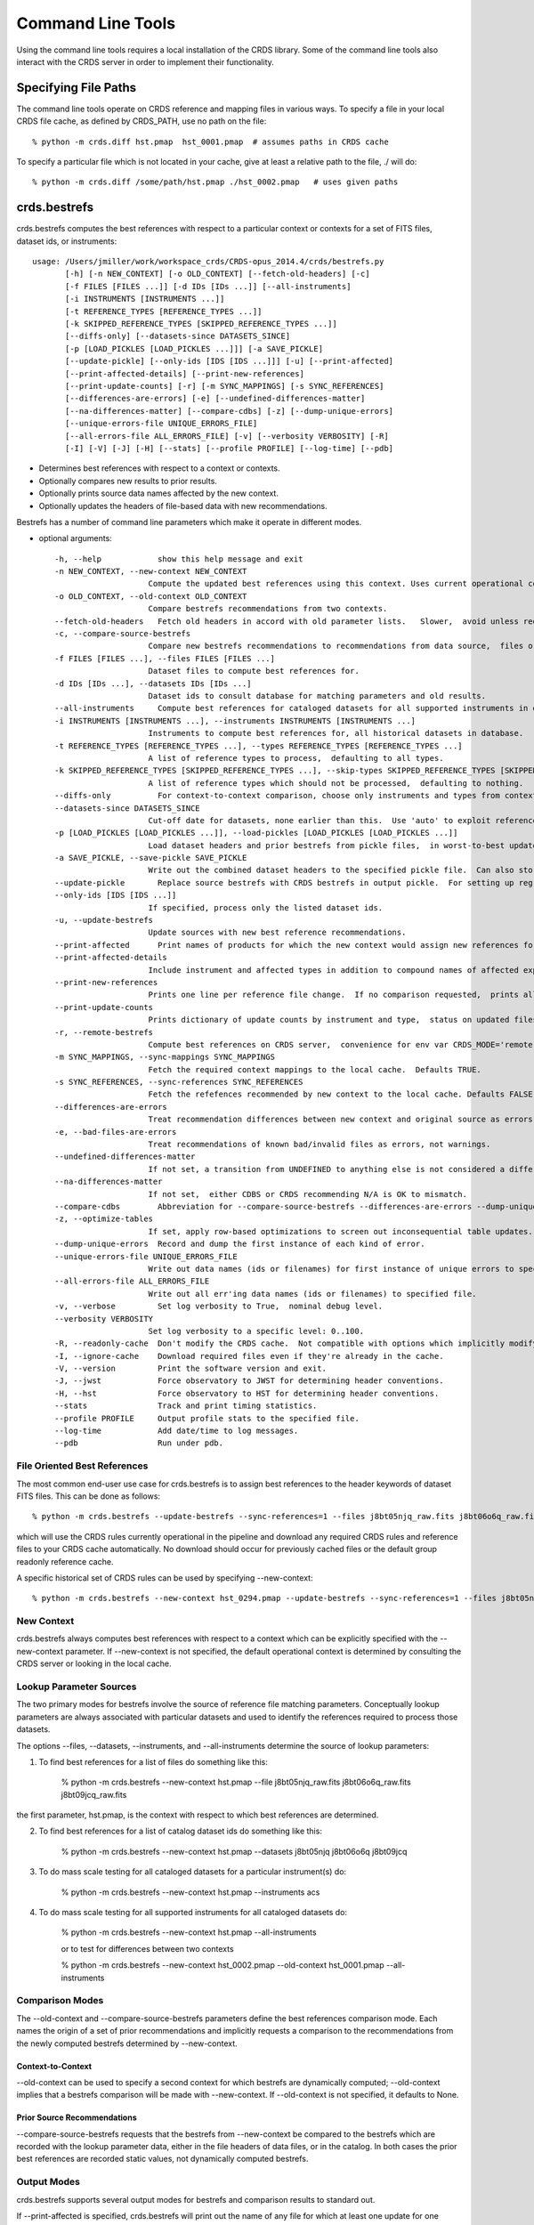 Command Line Tools
==================

Using the command line tools requires a local installation of the CRDS library.
Some of the command line tools also interact with the CRDS server in order to
implement their functionality.

Specifying File Paths
---------------------

The command line tools operate on CRDS reference and mapping files in various
ways.  To specify a file in your local CRDS file cache,  as defined by CRDS_PATH,
use no path on the file::

  % python -m crds.diff hst.pmap  hst_0001.pmap  # assumes paths in CRDS cache

To specify a particular file which is not located in your cache,  give at least
a relative path to the file, ./ will do::
  
  % python -m crds.diff /some/path/hst.pmap ./hst_0002.pmap   # uses given paths
  

crds.bestrefs
-------------

crds.bestrefs computes the best references with respect to a particular context or contexts
for a set of FITS files, dataset ids,  or instruments::

    usage: /Users/jmiller/work/workspace_crds/CRDS-opus_2014.4/crds/bestrefs.py
           [-h] [-n NEW_CONTEXT] [-o OLD_CONTEXT] [--fetch-old-headers] [-c]
           [-f FILES [FILES ...]] [-d IDs [IDs ...]] [--all-instruments]
           [-i INSTRUMENTS [INSTRUMENTS ...]]
           [-t REFERENCE_TYPES [REFERENCE_TYPES ...]]
           [-k SKIPPED_REFERENCE_TYPES [SKIPPED_REFERENCE_TYPES ...]]
           [--diffs-only] [--datasets-since DATASETS_SINCE]
           [-p [LOAD_PICKLES [LOAD_PICKLES ...]]] [-a SAVE_PICKLE]
           [--update-pickle] [--only-ids [IDS [IDS ...]]] [-u] [--print-affected]
           [--print-affected-details] [--print-new-references]
           [--print-update-counts] [-r] [-m SYNC_MAPPINGS] [-s SYNC_REFERENCES]
           [--differences-are-errors] [-e] [--undefined-differences-matter]
           [--na-differences-matter] [--compare-cdbs] [-z] [--dump-unique-errors]
           [--unique-errors-file UNIQUE_ERRORS_FILE]
           [--all-errors-file ALL_ERRORS_FILE] [-v] [--verbosity VERBOSITY] [-R]
           [-I] [-V] [-J] [-H] [--stats] [--profile PROFILE] [--log-time] [--pdb]

* Determines best references with respect to a context or contexts.   
* Optionally compares new results to prior results.
* Optionally prints source data names affected by the new context.
* Optionally updates the headers of file-based data with new recommendations.

Bestrefs has a number of command line parameters which make it operate in different modes.

* optional arguments::
    
    -h, --help            show this help message and exit
    -n NEW_CONTEXT, --new-context NEW_CONTEXT
                        Compute the updated best references using this context. Uses current operational context by default.
    -o OLD_CONTEXT, --old-context OLD_CONTEXT
                        Compare bestrefs recommendations from two contexts.
    --fetch-old-headers   Fetch old headers in accord with old parameter lists.   Slower,  avoid unless required.
    -c, --compare-source-bestrefs
                        Compare new bestrefs recommendations to recommendations from data source,  files or database.
    -f FILES [FILES ...], --files FILES [FILES ...]
                        Dataset files to compute best references for.
    -d IDs [IDs ...], --datasets IDs [IDs ...]
                        Dataset ids to consult database for matching parameters and old results.
    --all-instruments     Compute best references for cataloged datasets for all supported instruments in database.
    -i INSTRUMENTS [INSTRUMENTS ...], --instruments INSTRUMENTS [INSTRUMENTS ...]
                        Instruments to compute best references for, all historical datasets in database.
    -t REFERENCE_TYPES [REFERENCE_TYPES ...], --types REFERENCE_TYPES [REFERENCE_TYPES ...]
                        A list of reference types to process,  defaulting to all types.
    -k SKIPPED_REFERENCE_TYPES [SKIPPED_REFERENCE_TYPES ...], --skip-types SKIPPED_REFERENCE_TYPES [SKIPPED_REFERENCE_TYPES ...]
                        A list of reference types which should not be processed,  defaulting to nothing.
    --diffs-only          For context-to-context comparison, choose only instruments and types from context differences.
    --datasets-since DATASETS_SINCE
                        Cut-off date for datasets, none earlier than this.  Use 'auto' to exploit reference USEAFTER.
    -p [LOAD_PICKLES [LOAD_PICKLES ...]], --load-pickles [LOAD_PICKLES [LOAD_PICKLES ...]]
                        Load dataset headers and prior bestrefs from pickle files,  in worst-to-best update order.  Can also load .json files.
    -a SAVE_PICKLE, --save-pickle SAVE_PICKLE
                        Write out the combined dataset headers to the specified pickle file.  Can also store .json file.
    --update-pickle       Replace source bestrefs with CRDS bestrefs in output pickle.  For setting up regression tests.
    --only-ids [IDS [IDS ...]]
                        If specified, process only the listed dataset ids.
    -u, --update-bestrefs
                        Update sources with new best reference recommendations.
    --print-affected      Print names of products for which the new context would assign new references for some exposure.
    --print-affected-details
                        Include instrument and affected types in addition to compound names of affected exposures.
    --print-new-references
                        Prints one line per reference file change.  If no comparison requested,  prints all bestrefs.
    --print-update-counts
                        Prints dictionary of update counts by instrument and type,  status on updated files.
    -r, --remote-bestrefs
                        Compute best references on CRDS server,  convenience for env var CRDS_MODE='remote'
    -m SYNC_MAPPINGS, --sync-mappings SYNC_MAPPINGS
                        Fetch the required context mappings to the local cache.  Defaults TRUE.
    -s SYNC_REFERENCES, --sync-references SYNC_REFERENCES
                        Fetch the refefences recommended by new context to the local cache. Defaults FALSE.
    --differences-are-errors
                        Treat recommendation differences between new context and original source as errors.
    -e, --bad-files-are-errors
                        Treat recommendations of known bad/invalid files as errors, not warnings.
    --undefined-differences-matter
                        If not set, a transition from UNDEFINED to anything else is not considered a difference error.
    --na-differences-matter
                        If not set,  either CDBS or CRDS recommending N/A is OK to mismatch.
    --compare-cdbs        Abbreviation for --compare-source-bestrefs --differences-are-errors --dump-unique-errors --stats
    -z, --optimize-tables
                        If set, apply row-based optimizations to screen out inconsequential table updates.
    --dump-unique-errors  Record and dump the first instance of each kind of error.
    --unique-errors-file UNIQUE_ERRORS_FILE
                        Write out data names (ids or filenames) for first instance of unique errors to specified file.
    --all-errors-file ALL_ERRORS_FILE
                        Write out all err'ing data names (ids or filenames) to specified file.
    -v, --verbose         Set log verbosity to True,  nominal debug level.
    --verbosity VERBOSITY
                        Set log verbosity to a specific level: 0..100.
    -R, --readonly-cache  Don't modify the CRDS cache.  Not compatible with options which implicitly modify the cache.
    -I, --ignore-cache    Download required files even if they're already in the cache.
    -V, --version         Print the software version and exit.
    -J, --jwst            Force observatory to JWST for determining header conventions.
    -H, --hst             Force observatory to HST for determining header conventions.
    --stats               Track and print timing statistics.
    --profile PROFILE     Output profile stats to the specified file.
    --log-time            Add date/time to log messages.
    --pdb                 Run under pdb.

.............................
File Oriented Best References
.............................

The most common end-user use case for crds.bestrefs is to assign best references to the header keywords of
dataset FITS files.   This can be done as follows::

    % python -m crds.bestrefs --update-bestrefs --sync-references=1 --files j8bt05njq_raw.fits j8bt06o6q_raw.fits j8bt09jcq_raw.fits ...

which will use the CRDS rules currently operational in the pipeline and download any required CRDS rules and reference files 
to your CRDS cache automatically.   No download should occur for previously cached files or the default group readonly reference 
cache.

A specific historical set of CRDS rules can be used by specifying --new-context::

    % python -m crds.bestrefs --new-context hst_0294.pmap --update-bestrefs --sync-references=1 --files j8bt05njq_raw.fits ...

...........
New Context
...........

crds.bestrefs always computes best references with respect to a context which can be explicitly specified with the 
--new-context parameter.    If --new-context is not specified,  the default operational context is determined by 
consulting the CRDS server or looking in the local cache.  

........................
Lookup Parameter Sources
........................

The two primary modes for bestrefs involve the source of reference file matching parameters.   Conceptually 
lookup parameters are always associated with particular datasets and used to identify the references
required to process those datasets.

The options --files, --datasets, --instruments, and --all-instruments determine the source of lookup parameters:

1. To find best references for a list of files do something like this:

    % python -m crds.bestrefs --new-context hst.pmap --file j8bt05njq_raw.fits j8bt06o6q_raw.fits j8bt09jcq_raw.fits

the first parameter, hst.pmap,  is the context with respect to which best references are determined.

2. To find best references for a list of catalog dataset ids do something like this:

    % python -m crds.bestrefs --new-context hst.pmap --datasets j8bt05njq j8bt06o6q j8bt09jcq

3. To do mass scale testing for all cataloged datasets for a particular instrument(s) do:

    % python -m crds.bestrefs --new-context hst.pmap --instruments acs

4. To do mass scale testing for all supported instruments for all cataloged datasets do:

    % python -m crds.bestrefs --new-context hst.pmap --all-instruments
    
    or to test for differences between two contexts

    % python -m crds.bestrefs --new-context hst_0002.pmap --old-context hst_0001.pmap --all-instruments

................
Comparison Modes
................

The --old-context and --compare-source-bestrefs parameters define the best references comparison mode.  Each names
the origin of a set of prior recommendations and implicitly requests a comparison to the recommendations from 
the newly computed bestrefs determined by --new-context.

Context-to-Context
::::::::::::::::::

--old-context can be used to specify a second context for which bestrefs are dynamically computed; --old-context 
implies that a bestrefs comparison will be made with --new-context.   If --old-context is not specified,  it 
defaults to None.

Prior Source Recommendations
::::::::::::::::::::::::::::

--compare-source-bestrefs requests that the bestrefs from --new-context be compared to the bestrefs which are
recorded with the lookup parameter data,  either in the file headers of data files,  or in the catalog.   In both
cases the prior best references are recorded static values,  not dynamically computed bestrefs.
    
............
Output Modes
............

crds.bestrefs supports several output modes for bestrefs and comparison results to standard out.

If --print-affected is specified,  crds.bestrefs will print out the name of any file for which at least one update for
one reference type was recommended.   This is essentially a list of files to be reprocessed with new references.::

    % python -m crds.bestrefs --new-context hst.pmap --files j8bt05njq_raw.fits j8bt06o6q_raw.fits j8bt09jcq_raw.fits \
        --compare-source-bestrefs --print-affected
    j8bt05njq_raw.fits
    j8bt06o6q_raw.fits
    j8bt09jcq_raw.fits
    
............
Update Modes
............

crds.bestrefs initially supports one mode for updating the best reference recommendations recorded in data files::

    % python -m crds.bestrefs --new-context hst.pmap --files j8bt05njq_raw.fits j8bt06o6q_raw.fits j8bt09jcq_raw.fits \
        --compare-source-bestrefs --update-bestrefs

.........
Verbosity
.........

crds.bestrefs has --verbose and --verbosity=N parameters which can increase the amount of informational 
and debug output.


crds.sync 
---------

The CRDS sync tool is used to download CRDS rules and references from the CRDS server::
    
   usage: /Users/jmiller/jmiller_ureka/lib/python2.7/site-packages/crds/sync.py
         [-h] [--contexts [CONTEXT [CONTEXT ...]]] [--range MIN:MAX] [--all]
         [--last-n-contexts N] [--files [FILES [FILES ...]]]
         [--dataset-files [DATASET [DATASET ...]]]
         [--dataset-ids [DATASET [DATASET ...]]] [--fetch-references]
         [--purge-references] [--purge-mappings] [--dry-run] [-k] [-s] [-r]
         [--purge-rejected] [--purge-blacklisted] [--fetch-sqlite-db]
         [--organize [NEW_SUBDIR_MODE]] [--organize-delete-junk] [-v]
         [--verbosity VERBOSITY] [-R] [-I] [-V] [-J] [-H] [--stats]
         [--profile PROFILE] [--log-time] [--pdb]

   Synchronize local mapping and reference caches for the given contexts by
   downloading missing files from the CRDS server and/or archive.

optional arguments::
  
  -h, --help            show this help message and exit
  --contexts [CONTEXT [CONTEXT ...]]
                        Specify a list of CRDS mappings to operate on: .pmap, .imap, or .rmap or date-based specification
  --range MIN:MAX       Operate for pipeline context ids (.pmaps) between <MIN> and <MAX>.
  --all                 Operate with respect to all known CRDS contexts.
  --last-n-contexts N   Operate with respect to the last N contexts.
  --files [FILES [FILES ...]]
                        Explicitly list files to be synced.
  --dataset-files [DATASET [DATASET ...]]
                        Cache references for the specified datasets FITS files.
  --dataset-ids [DATASET [DATASET ...]]
                        Cache references for the specified dataset ids.
  --fetch-references    Cache all the references for the specified contexts.
  --purge-references    Remove reference files not referred to by contexts from the cache.
  --purge-mappings      Remove mapping files not referred to by contexts from the cache.
  --dry-run             Don't remove purged files, or repair files,  just print out their names.
  -k, --check-files     Check cached files against the CRDS database and report anomalies.
  -s, --check-sha1sum   For --check-files,  also verify file sha1sums.
  -r, --repair-files    Repair or re-download files noted as bad by --check-files
  --purge-rejected      Purge files noted as rejected by --check-files
  --purge-blacklisted   Purge files (and their mapping anscestors) noted as blacklisted by --check-files
  --fetch-sqlite-db     Download a sqlite3 version of the CRDS file catalog.
  --organize [NEW_SUBDIR_MODE]
                        Migrate cache to specified structure, 'flat' or 'instrument'. Perform only on idle caches.
  --organize-delete-junk
                        When --organize'ing, delete obstructing files or directories CRDS discovers.
  -v, --verbose         Set log verbosity to True,  nominal debug level.
  --verbosity VERBOSITY
                        Set log verbosity to a specific level: 0..100.
  -R, --readonly-cache  Don't modify the CRDS cache.  Not compatible with options which implicitly modify the cache.
  -I, --ignore-cache    Download required files even if they're already in the cache.
  -V, --version         Print the software version and exit.
  -J, --jwst            Force observatory to JWST for determining header conventions.
  -H, --hst             Force observatory to HST for determining header conventions.
  --stats               Track and print timing statistics.
  --profile PROFILE     Output profile stats to the specified file.
  --log-time            Add date/time to log messages.
  --pdb                 Run under pdb.
  
* Dry-Running Cache Changes
   
   Since CRDS cache operations can involve significant network downloads,  as a general note,
   crds.sync can be run with *---readonly-cache ---verbose* switches to better determine what 
   the effects of any command should be.   This can be used to gauge download sizes or list
   files before deleting them.

* Syncing Specific Files

    Downloading an explicit list of files can be done by like this::
    
    % python -m crds.sync  --files hst_0001.pmap hst_acs_darkfile_0037.fits

    this will download only those two files.
    
* Syncing Rules

    Typically syncing CRDS files is done with respect to particular CRDS contexts:
    
    Synced contexts can be explicitly listed::
    
        % python -m crds.sync  --contexts hst_0001.pmap hst_0002.pmap
      
    this will recursively download all the mappings referred to by .pmaps 0001 and 0002.
    
    Synced contexts can be specified as a numerical range::
    
        % python -m crds.sync --range 1:3
    
    this will also recursively download all the mappings referred to by .pmaps 0001, 002, 0003.
    
    Synced contexts can be specified as --all contexts::
    
        % python -m crds.sync --all
    
    this will recursively download all CRDS mappings for all time.

* Syncing References By Context
    
    Because complete reference downloads can be enormous,  you must explicitly specify when
    you wish to fetch the references which are enumerated in particular CRDS rules::
          
        % python -m crds.sync  --contexts hst_0001.pmap hst_0002.pmap  --fetch-references
    
    will download all the references mentioned by contexts 0001 and 0002.   

    This can be a huge (1T+) network download and should generally only be 
    used by institutions,  not individual researchers.
    
    **NOTE:** the contexts synced can be for particular instruments or types rather than 
    the entire pipeline,  e.g. hst_cos_0002.imap or hst_cos_proftab_0001.rmap
        
* Removing Unused Files
          
    CRDS rules from **unspecified** contexts can be removed like this::
    
        % python -m crds.sync  --contexts hst_0004.pmap hst_0005.pmap --purge-mappings
    
    while this would remove references which are *not* in contexts 4 or 5::
    
        % python -m crds.sync  --contexts hst_0004.pmap hst_0005.pmap --purge-references
        
    Again, both of these commands remove cached files which are not specified or implied.

* References for Dataset Files

    References required by particular dataset files can be cached like this::
            
        % python -m crds.sync  --contexts hst_0001.pmap hst_0002.pmap --dataset-files  <dataset_files...> e.g. acs_J8D219010.fits
    
    This will fetch all the references required to support the listed datasets for contexts 0001 and 0002.
    
    This mode does not update dataset file headers.  See also crds.bestrefs for similar functionality with header updates.
          
* References for Dataset Ids

    References for particular dataset ids can be cached like this::
            
        % python -m crds.sync  --contexts hst_0001.pmap hst_0002.pmap --dataset-ids  <ids...>  e.g. J6M915030
    
    This will fetch all the references required to support the listed dataset ids for contexts 0001 and 0002.
          
* Checking and Repairing Large Caches

    Large Institutional caches can be checked and/or repaired like this::
    
        % python -m crds.sync --contexts hst_0001.pmap --fetch-references --check-sha1sum --repair-files
    
    will download all the files in hst_0001.pmap not already present.
    
    Both mappings and references would then be checked for correct length, sha1sum, and status.   
    
    Any files with bad length or checksum would then be deleted and re-downloaded.   This is really intended 
    for a large *existing* cache.
    
    File checksum verification is optional because it is time consuming.  Verifying the contents of the current
    HST shared cache requires 8-10 hours.   In contrast, doing simple length, existence, and status checks 
    takes 5-10 minutes,  sufficient for a quick check but not foolproof.
    
* Checking Smaller Caches,  Identifying Foreign Files

    The simplest approach for "repairing" a small cache is to delete it and resync.   One might do this
    after making temporary modifications to cached files to return to the archived version::
    
       % rm -rf $CRDS_PATH
       % python -m crds.sync  -- ...  # repeat whatever syncs you did to cache files of interest
    
    A more complicated but also more precise approach can operate only on files already in the CRDS cache::
        
       % python -m crds.sync --repair-files --check-sha1sum --files `python -m crds.list --all --cached-mappings --cached-references`
       
    This approach works by using the crds.list command to dump the file names of all files in the CRDS cache
    and then using the crds.sync command to check exactly those files.
    
    Since crds.list will print the name of any file in the cache,  not just files from CRDS,  the second approach can
    also be used to detect (most likely test) files which are not from CRDS.
    
    For smaller caches *--check-sha1sum* is likekly to be less of a performance/runtime issue and should be used
    to detect files which have changed in contents but not in length.
  
* Removing Blacklisted or Rejected Files

    crds.sync can be used to remove the files from specific contexts which have been marked as "bad".
          
      % python -m crds.sync --contexts hst_0001.pmap --fetch-references --check-files --purge-rejected --purge-blacklisted
    
    would first sync the cache downloading all the files in hst_0001.pmap.  Both mappings and references would then
    be checked for correct length.   Files reported as rejected or blacklisted by the server would be removed.
  
* Reorganizing Cache Structure

    CRDS now supports two cache structures for organizing references: flat and instrument.  *flat* places all references
    for a telescope in a single directory,  e.g. references/hst.   *instrument* segregates references into subdirectories
    which name instruments or legacy environment variables,  e.g. acs or jref.
    
    Newly created caches will default to the *instrument* organization.  To migrate a legacy cache with a flat single
    directory layout to the new structure,  sync with --organize=instrument::  
    
       % python -m crds.sync --organize=instrument --verbose
       
    To migrate to the flat structure,  use --organize=flat::
        
       % python -m crds.sync --organize=flat --verbose
       
    While reorganizing, if CRDS makes note of "junk files" in your cache which are
    obstructing the process of reorganizing, you can allow CRDS to delete the junk
    by adding --organize-delete-junk.
    
    The --organize switches are intended to be used only on inactive file caches
    when calibration software is not running and actively using CRDS.

crds.certify
------------

crds.certify checks a reference or mapping file against constraints on legal
matching parameter values.   For reference files,  crds.certify also performs checks
of the FITS format and when given a context,  and will compare the given file against
the file it replaces looking for new or missing table rows. 

crds.certify --help yields::

    Checks a CRDS reference or mapping file.
        
    positional arguments:
      files
    
    optional arguments:
      -h, --help            show this help message and exit
      -d, --deep            Certify reference files referred to by mappings have valid contents.
      -r, --dont-recurse-mappings
                            Do not load and validate mappings recursively,  checking only directly specified files.
      -a, --dont-parse      Skip slow mapping parse based checks,  including mapping duplicate entry checking.
      -e, --exist           Certify reference files referred to by mappings exist.
      -m, --mapping         Ignore extensions, the files being certified are mappings.
      -p, --dump-provenance
                            Dump provenance keywords.
      -t TRAP_EXCEPTIONS, --trap-exceptions TRAP_EXCEPTIONS
                            Capture exceptions at level: pmap, imap, rmap, selector, debug, none
      -x COMPARISON_CONTEXT, --comparison-context COMPARISON_CONTEXT
                            Pipeline context defining comparison files.
      -y COMPARISON_REFERENCE, --comparison-reference COMPARISON_REFERENCE
                            Comparison reference for table certification.
      --dump-unique-errors  Record and dump the first instance of each kind of error.
      --unique-errors-file UNIQUE_ERRORS_FILE
                            Write out data names (ids or filenames) for first instance of unique errors to specified file.
      --all-errors-file ALL_ERRORS_FILE
                            Write out all err'ing data names (ids or filenames) to specified file.
      -v, --verbose         Set log verbosity to True,  nominal debug level.
      --verbosity VERBOSITY
                            Set log verbosity to a specific level: 0..100.
      -R, --readonly-cache  Don't modify the CRDS cache.  Not compatible with options which implicitly modify the cache.
      -V, --version         Print the software version and exit.
      -J, --jwst            Force observatory to JWST for determining header conventions.
      -H, --hst             Force observatory to HST for determining header conventions.
                            
crds.certify is invoked as, e.g.::

    % python -m crds.certify --comparison-context=hst_0027.pmap   some_reference.fits
    
    % python -m crds.certify hst.pmap
    
Invoking crds.certify on a context mapping recursively certifies all sub-mappings.

crds.diff
---------

crds.diff compares two reference or mapping files and reports differences.  For
references crds.diff is currently a thin wrapper around fitsdiff but may expand.   

For CRDS mappings crds.diff performs a recursive logical difference which shows 
the full match path to each bottom level change.   crds.diff --help yields::

    Difference CRDS mapping or reference files.
    
    positional arguments:
      old_file              Prior file of difference.
      new_file              New file of difference.
    
    optional arguments:
      -h, --help            show this help message and exit
      -P, --primitive-diffs
                            Fitsdiff replaced reference files when diffing mappings.
      -T, --mapping-text-diffs
                            In addition to CRDS mapping logical differences,  run UNIX context diff for mappings.
      -K, --check-diffs     Issue warnings about new rules, deletions, or reversions.
      -N, --print-new-files
                            Rather than printing diffs for mappings,  print the names of new or replacement files.  Excludes intermediaries.
      -A, --print-all-new-files
                            Print the names of every new or replacement file in diffs between old and new.  Includes intermediaries.
      -i, --include-header-diffs
                            Include mapping header differences in logical diffs: sha1sum, derived_from, etc.
      -B, --hide-boring-diffs
                            Include mapping header differences in logical diffs: sha1sum, derived_from, etc.
      --print-affected-instruments
                            Print out the names of instruments which appear in diffs,  rather than diffs.
      --print-affected-types
                            Print out the names of instruments and types which appear in diffs,  rather than diffs.
      --print-affected-modes
                            Print out the names of instruments, types, and matching parameters,  rather than diffs.
      -v, --verbose         Set log verbosity to True,  nominal debug level.
      --verbosity VERBOSITY
                            Set log verbosity to a specific level: 0..100.
      -R, --readonly-cache  Don't modify the CRDS cache.  Not compatible with options which implicitly modify the cache.
      -V, --version         Print the software version and exit.
      -J, --jwst            Force observatory to JWST for determining header conventions.
      -H, --hst             Force observatory to HST for determining header conventions.
    
    Reference files are nominally differenced using FITS-diff or diff.
        
    Mapping files are differenced using CRDS machinery to recursively compare too mappings and 
    their sub-mappings.
        
    Differencing two mappings will find all the logical differences between the two contexts
    and any nested mappings.
        
    By specifying --mapping-text-diffs,  UNIX diff will be run on mapping files in addition to 
    CRDS logical diffs.
        
    By specifying --primitive-diffs,  FITS diff will be run on all references which are replaced
    in the logical differences between two mappings.
        
    For example:
        
        % python -m crds.diff hst_0001.pmap  hst_0005.pmap  --mapping-text-diffs --primitive-diffs
        
    Will recursively produce logical, textual, and FITS diffs for all changes between the two contexts.
        
        NOTE: mapping logical differences (the default) do not compare CRDS mapping headers,  use
        --include-header-diffs to get those as well.
    

For standard CRDS filenames,  crds.diff can guess the observatory.   For 
non-standard names,  the observatory needs to be specified.  crds.diff can be
invoked like::

  % python -m crds.diff   jwst_nircam_dark_0010.fits  jwst_nircam_dark_0011.fits

  % python -m crds.diff  jwst_0001.pmap   jwst_0002.pmap
  (('hst.pmap', 'hst_0004.pmap'), ('hst_acs.imap', 'hst_acs_0004.imap'), ('hst_acs_darkfile.rmap', 'hst_acs_darkfile_0003.rmap'), ('WFC', 'A|ABCD|AD|B|BC|C|D', '0.5|1.0|1.4|2.0'), '2011-03-16 23:34:35', "replaced 'v441434ej_drk.fits' with 'hst_acs_darkfile_0003.fits'")


crds.rowdiff
------------
Modules that are based on FITSDiff, such as crds.diff, compare
tabular data on a column-by-column basis. Rowdiff compares tabular data
on a row-by-row basis, producing UNIX diff-like output instead.
Non-tabular extensions are ignored.

    usage: rowdiff.py [-J] [-H]
           [--ignore-fields IGNORE_FIELDS] 
           [--fields FIELDS]
           [--mode-fields MODE_FIELDS] old_file new_file
    
    Perform FITS table difference by rows
    
    positional arguments:
      old_file                First FITS table to compare
      new_file                Second FITS table to compare
    
    optional arguments:
      --ignore-fields IGNORE_FIELDS
                            List of fields to ignore
      --fields FIELDS       List of fields to compare
      --mode-fields MODE_FIELDS
                            List of fields to do a mode compare
      -J, --jwst            Force observatory to JWST for determining header conventions.
      -H, --hst             Force observatory to HST for determining header conventions.

The FITS data to be compared are required to be similar: they must have
the same number of extensions and the types of extensions must match.

The parameters --fields and --ignore-fields define which columns
are compared between each table extension. These are mutually
exclusive parameters and an error will generate if both are specified.

First a summary of the changes between the table extension is given.
Then, row-by-row difference is given, using unified diff syntax.

The parameter --mode-fields initiates a different algorithm.
Here, it is presumed the tabular data contains columns that can essentially
be treated as keys upon with rows are selected. The fields specified are those
key columns.

All possible coombinations of values are determined be examining both
extensions. Then, each table is compared against both this list and between
each other, looking for multiply specified combinations, missing combinations,
and, for the common combinations between the tables, whether the rest of the
rows are equivalent or not.

Examples:

    % python -m crds.rowdiff s9m1329lu_off.fits s9518396u_off.fits 

    % python -m rowdiff s9m1329lu_off.fits s9518396u_off.fits --mode-fields=detchip,obsdate


crds.uses
---------

crds.uses searches the files in the local cache for mappings which refer to the 
specified files.  Since the **local cache** is used only mappings present in the 
local cache will be included in the results given.  crds.uses is invoked as::

   % python -m crds.uses <observatory=hst|jwst> <mapping or reference>...

e.g.::

    Prints out the mappings which refer to the specified mappings or references.
    
    Prints out the datasets which historically used a particular reference as defined by DADSOPS.
    
    IMPORTANT:  
       1. You must specify references on which to operate with --files.
       2. You must set CRDS_PATH and CRDS_SERVER_URL to give crds.uses access to CRDS mappings and databases.
    
    optional arguments:
      -h, --help            show this help message and exit
      --files FILES [FILES ...]
                            References for which to dump using mappings or datasets.
      -d, --print-datasets  Print the ids of datasets last historically using a reference.
      -i, --include-used    Include the used file in the output as the first column.
      -v, --verbose         Set log verbosity to True,  nominal debug level.
      --verbosity VERBOSITY
                            Set log verbosity to a specific level: 0..100.
      -R, --readonly-cache  Don't modify the CRDS cache.  Not compatible with options which implicitly modify the cache.
      -V, --version         Print the software version and exit.
      -J, --jwst            Force observatory to JWST for determining header conventions.
      -H, --hst             Force observatory to HST for determining header conventions.
    
    crds.uses can be invoked like this:
    
    % python -m crds.uses --files n3o1022ij_drk.fits --hst
    hst.pmap
    hst_0001.pmap
    hst_0002.pmap
    hst_0003.pmap
    ...
    hst_0041.pmap
    hst_acs.imap
    hst_acs_0001.imap
    hst_acs_0002.imap
    hst_acs_0003.imap
    ...
    hst_acs_0008.imap
    hst_acs_darkfile.rmap
    hst_acs_darkfile_0001.rmap
    hst_acs_darkfile_0002.rmap
    hst_acs_darkfile_0003.rmap
    ...
    hst_acs_darkfile_0005.rmap
    
    % python -m crds.uses --files n3o1022ij_drk.fits --print-datasets --hst
    J8BA0HRPQ
    J8BA0IRTQ
    J8BA0JRWQ
    J8BA0KT4Q
    J8BA0LIJQ
    
    % python -m crds.uses --files @dropped --hst --print-datasets --include-used
    vb41934lj_bia.fits JA7P21A2Q
    vb41934lj_bia.fits JA7P21A4Q
    vb41934lj_bia.fits JA7P21A6Q

crds.matches
------------

crds.matches reports the match patterns which are associated with the given
reference files::

    usage: matches.py
           [-h] [--contexts [CONTEXT [CONTEXT ...]]] 
           [--files FILES [FILES ...]] [-b] [-o] [-t] 
    
    Prints out the selection criteria by which the specified references are matched
    with respect to a particular context.
        
    optional arguments:
      -h, --help            show this help message and exit
      --contexts [CONTEXT [CONTEXT ...]]
                            Specify a list of CRDS mappings to operate on: .pmap, .imap, or .rmap or date-based specification
      --range MIN:MAX       Operate for pipeline context ids (.pmaps) between <MIN> and <MAX>.
      --all                 Operate with respect to all known CRDS contexts.
      --last N              Operate with respect to the last N contexts.
      -i, --ignore-cache    Download required files even if they're already in the cache.
      --files FILES [FILES ...]
                            References for which to dump selection criteria.
      -b, --brief-paths     Don't the instrument and filekind.
      -o, --omit-parameter-names
                            Hide the parameter names of the selection criteria,  just show the values.
      -t, --tuple-format    Print the match info as Python tuples.
      -d DATASETS [DATASETS ...], --datasets DATASETS [DATASETS ...]
                            Dataset ids for which to dump matching parameters from DADSOPS or equivalent database.
      -c, --condition-values
                            When dumping dataset parameters, first apply CRDS value conditioning / normalization.
      -m, --minimize-header
                            When dumping dataset parameters,  limit them to matching parameters, not historical bestrefs.
      -v, --verbose         Set log verbosity to True,  nominal debug level.
      --verbosity VERBOSITY
                            Set log verbosity to a specific level: 0..100.
      -R, --readonly-cache  Don't modify the CRDS cache.  Not compatible with options which implicitly modify the cache.
      -V, --version         Print the software version and exit.
      -J, --jwst            Force observatory to JWST for determining header conventions.
      -H, --hst             Force observatory to HST for determining header conventions.

crds.matches can dump reference file match cases with respect to particular contexts::
    
    % python -m crds.matches  --contexts hst_0001.pmap --files lc41311jj_pfl.fits
    lc41311jj_pfl.fits : ACS PFLTFILE DETECTOR='WFC' CCDAMP='A|ABCD|AC|AD|B|BC|BD|C|D' FILTER1='F625W' FILTER2='POL0V' DATE-OBS='1997-01-01' TIME-OBS='00:00:00'
    
    % python -m crds.matches --contexts hst.pmap --files lc41311jj_pfl.fits --omit-parameter-names --brief-paths
    lc41311jj_pfl.fits :  'WFC' 'A|ABCD|AC|AD|B|BC|BD|C|D' 'F625W' 'POL0V' '1997-01-01' '00:00:00'
    
    % python -m crds.matches --contexts hst.pmap --files lc41311jj_pfl.fits --tuple-format
    lc41311jj_pfl.fits : (('OBSERVATORY', 'HST'), ('INSTRUMENT', 'ACS'), ('FILEKIND', 'PFLTFILE'), ('DETECTOR', 'WFC'), ('CCDAMP', 'A|ABCD|AC|AD|B|BC|BD|C|D'), ('FILTER1', 'F625W'), ('FILTER2', 'POL0V'), ('DATE-OBS', '1997-01-01'), ('TIME-OBS', '00:00:00'))
    
crds.matches can dump database matching parameters for specified datasets with respect to specified contexts::
    
    % python -m crds.matches --datasets JBANJOF3Q --minimize-headers --contexts hst_0048.pmap hst_0044.pmap
    JBANJOF3Q : hst_0044.pmap : APERTURE='WFC1-2K' ATODCORR='NONE' BIASCORR='NONE' CCDAMP='B' CCDCHIP='1.0' CCDGAIN='2.0' CRCORR='NONE' DARKCORR='NONE' DATE-OBS='2010-01-31' DETECTOR='WFC' DQICORR='NONE' DRIZCORR='NONE' FILTER1='F502N' FILTER2='F660N' FLASHCUR='OFF' FLATCORR='NONE' FLSHCORR='NONE' FW1OFFST='0.0' FW2OFFST='0.0' FWSOFFST='0.0' GLINCORR='NONE' INSTRUME='ACS' LTV1='-2048.0' LTV2='-1.0' NUMCOLS='UNDEFINED' NUMROWS='UNDEFINED' OBSTYPE='INTERNAL' PCTECORR='NONE' PHOTCORR='NONE' REFTYPE='UNDEFINED' SHADCORR='NONE' SHUTRPOS='B' TIME-OBS='01:07:14.960000' XCORNER='1.0' YCORNER='2072.0'
    JBANJOF3Q : hst_0048.pmap : APERTURE='WFC1-2K' ATODCORR='NONE' BIASCORR='NONE' CCDAMP='B' CCDCHIP='1.0' CCDGAIN='2.0' CRCORR='NONE' DARKCORR='NONE' DATE-OBS='2010-01-31' DETECTOR='WFC' DQICORR='NONE' DRIZCORR='NONE' FILTER1='F502N' FILTER2='F660N' FLASHCUR='OFF' FLATCORR='NONE' FLSHCORR='NONE' FW1OFFST='0.0' FW2OFFST='0.0' FWSOFFST='0.0' GLINCORR='NONE' INSTRUME='ACS' LTV1='-2048.0' LTV2='-1.0' NAXIS1='2070.0' NAXIS2='2046.0' OBSTYPE='INTERNAL' PCTECORR='NONE' PHOTCORR='NONE' REFTYPE='UNDEFINED' SHADCORR='NONE' SHUTRPOS='B' TIME-OBS='01:07:14.960000' XCORNER='1.0' YCORNER='2072.0'
    
crds.matches can be invoked in various ways with different output formatting::
    
    % python -m crds.matches  --contexts hst_0001.pmap --files lc41311jj_pfl.fits
    lc41311jj_pfl.fits : ACS PFLTFILE DETECTOR='WFC' CCDAMP='A|ABCD|AC|AD|B|BC|BD|C|D' FILTER1='F625W' FILTER2='POL0V' DATE-OBS='1997-01-01' TIME-OBS='00:00:00'
    
    % python -m crds.matches --contexts hst.pmap --files lc41311jj_pfl.fits --omit-parameter-names --brief-paths
    lc41311jj_pfl.fits :  'WFC' 'A|ABCD|AC|AD|B|BC|BD|C|D' 'F625W' 'POL0V' '1997-01-01' '00:00:00'
    
    % python -m crds.matches --contexts hst.pmap --files lc41311jj_pfl.fits --tuple-format
    lc41311jj_pfl.fits : (('OBSERVATORY', 'HST'), ('INSTRUMENT', 'ACS'), ('FILEKIND', 'PFLTFILE'), ('DETECTOR', 'WFC'), ('CCDAMP', 'A|ABCD|AC|AD|B|BC|BD|C|D'), ('FILTER1', 'F625W'), ('FILTER2', 'POL0V'), ('DATE-OBS', '1997-01-01'), ('TIME-OBS', '00:00:00'))


pipeline_bestrefs
-----------------

The pipeline_bestrefs script is a shim around crds.bestrefs which simplifies the command line interface,
tuning it to the more limited case of updating FITS dataset headers with best references::

    usage: pipeline_bestref [-d] [-v] [-h] [--print-affected] <crds_context> <dataset_file(s)>...
    
    -d                     dry run,  do not update file headers
    -v                     verbose,  output additional diagnostic messages
    -h                     help,  print this help
    --print-affected       print files with updated bestrefs
    
    Updates dataset FITS files with best references recommended by <crds_context>.
    
    <crds_context> is a CRDS context file, explicitly named e.g. hst_0004.pmap
    <crds_context> can be specified abstractly,  e.g.  hst-edit or hst-operational
    <crds_context> can be specified by date,  e.g.  hst-2013-01-29T12:00:00
    
    <dataset_file(s)> are raw dataset files for which best references are
    computed and updated.



